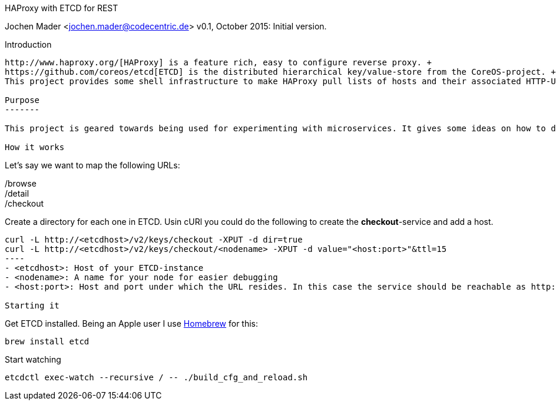 HAProxy with ETCD for REST
====================================
Jochen Mader <jochen.mader@codecentric.de>
v0.1, October 2015:
Initial version.

Introduction
------------

http://www.haproxy.org/[HAProxy] is a feature rich, easy to configure reverse proxy. + 
https://github.com/coreos/etcd[ETCD] is the distributed hierarchical key/value-store from the CoreOS-project. +
This project provides some shell infrastructure to make HAProxy pull lists of hosts and their associated HTTP-URLs from ETCD.

Purpose
-------

This project is geared towards being used for experimenting with microservices. It gives some ideas on how to do this in production but it's aim is to be usable on a local machine without too much effort.

How it works
------------

Let's say we want to map the following URLs:

/browse +
/detail +
/checkout +

Create a directory for each one in ETCD. Usin cURl you could do the following to create the *checkout*-service and add a host.
-----
curl -L http://<etcdhost>/v2/keys/checkout -XPUT -d dir=true 
curl -L http://<etcdhost>/v2/keys/checkout/<nodename> -XPUT -d value="<host:port>"&ttl=15
----
- <etcdhost>: Host of your ETCD-instance
- <nodename>: A name for your node for easier debugging
- <host:port>: Host and port under which the URL resides. In this case the service should be reachable as http://<host:port>/checkout

Starting it
-----

Get ETCD installed. Being an Apple user I use http://brew.sh/[Homebrew] for this: +

----
brew install etcd
----

Start watching +

----
etcdctl exec-watch --recursive / -- ./build_cfg_and_reload.sh
----
